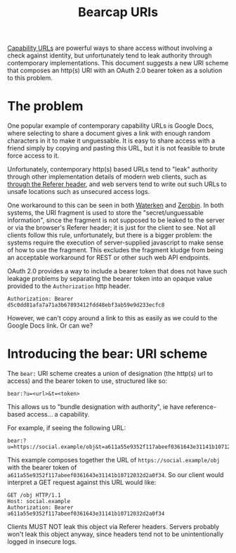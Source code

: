 #+TITLE: Bearcap URIs

[[https://www.w3.org/TR/capability-urls/][Capability URLs]] are powerful ways to share access without involving a
check against identity, but unfortunately tend to leak authority
through contemporary implementations.
This document suggests a new URI scheme that composes an http(s) URI
with an OAuth 2.0 bearer token as a solution to this problem.

* The problem

One popular example of contemporary capability URLs is Google Docs,
where selecting to share a document gives a link with enough random
characters in it to make it unguessable.
It is easy to share access with a friend simply by copying and pasting
this URL, but it is not feasible to brute force access to it.

Unfortunately, contemporary http(s) based URLs tend to "leak" authority
through other implementation details of modern web clients, such as
[[https://www.w3.org/TR/capability-urls/#risk-of-exposure][through the Referer header]], and web servers tend to write out such
URLs to unsafe locations such as unsecured access logs.

One workaround to this can be seen in both [[http://waterken.sourceforge.net/][Waterken]] and [[https://sebsauvage.net/wiki/doku.php?id=php:zerobin][Zerobin]].
In both systems, the URI fragment is used to store the
"secret/unguessable information", since the fragment is not supposed
to be leaked to the server or via the browser's Referer header; it is
just for the client to see.
Not all clients follow this rule, unfortunately, but there is a bigger
problem: the systems require the execution of server-supplied
javascript to make sense of how to use the fragment.
This excludes the fragment kludge from being an acceptable workaround for
REST or other such web API endpoints.

OAuth 2.0 provides a way to include a bearer token that does not have
such leakage problems by separating the bearer token into an opaque
value provided to the =Authorization= http header.

: Authorization: Bearer d5c0dd81afa7a71a3b67893412fdd48ebf3ab59e9d233ecfc8

However, we can't copy around a link to this as easily as we could to the
Google Docs link.
Or can we?

* Introducing the bear: URI scheme

The =bear:= URI scheme creates a union of designation (the http(s) url
to access) and the bearer token to use, structured like so:

: bear:?u=<url>&t=<token>

This allows us to "bundle designation with authority", ie have reference-based
access... a capability.

For example, if seeing the following URL:

: bear:?u=https://social.example/obj&t=a611a55e9352f117abeef0361643e31141b10712032d2a0f34

This example composes together the URL of =https://social.example/obj= with
the bearer token of =a611a55e9352f117abeef0361643e31141b10712032d2a0f34=.
So our client would interpret a GET request against this URL would like:

#+BEGIN_SRC text
  GET /obj HTTP/1.1
  Host: social.example
  Authorization: Bearer a611a55e9352f117abeef0361643e31141b10712032d2a0f34
#+END_SRC

Clients MUST NOT leak this object via Referer headers.
Servers probably won't leak this object anyway, since headers tend not to
be unintentionally logged in insecure logs.
